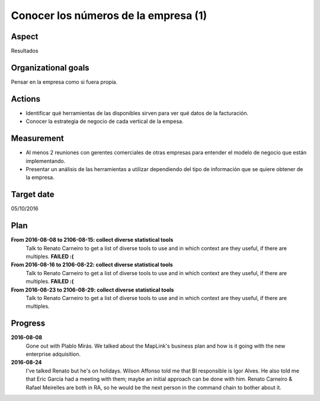 Conocer los números de la empresa (1)
=====================================

Aspect
------

Resultados

Organizational goals
--------------------

Pensar en la empresa como si fuera propia.

Actions
-------

- Identificar qué herramientas de las disponibles sirven para ver qué datos
  de la facturación.
- Conocer la estrategia de negocio de cada vertical de la empesa.

Measurement
-----------

- Al menos 2 reuniones con gerentes comerciales de otras empresas para
  entender el modelo de negocio que están implementando.
- Presentar un análisis de las herramientas a utilizar dependiendo del tipo
  de información que se quiere obtener de la empresa.

Target  date
------------
05/10/2016

Plan
----

**From 2016-08-08 to 2106-08-15: collect diverse statistical tools**
  Talk to Renato Carneiro to get a list of diverse tools to use and in which
  context are they useful, if there are multiples. **FAILED :(**

**From 2016-08-16 to 2106-08-22: collect diverse statistical tools**
  Talk to Renato Carneiro to get a list of diverse tools to use and in which
  context are they useful, if there are multiples. **FAILED :(**

**From 2016-08-23 to 2106-08-29: collect diverse statistical tools**
  Talk to Renato Carneiro to get a list of diverse tools to use and in which
  context are they useful, if there are multiples.

Progress
--------

**2016-08-08**
  Gone out with Plablo Mirás. We talked about the MapLink's business plan and
  how is it going with the new enterprise adquisition.

**2016-08-24**
  I've talked Renato but he's on holidays. Wilson Affonso told me that BI
  responsible is Igor Alves. He also told me that Eric García had a meeting
  with them; maybe an initial approach can be done with him. Renato Carneiro &
  Rafael Meirelles are both in RA, so he would be the next person in the
  command chain to bother about it.
